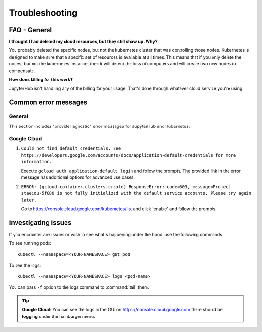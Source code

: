 .. _troubleshooting:

Troubleshooting
===============

FAQ - General
-------------

**I thought I had deleted my cloud resources, but they still show up. Why?**

You probably deleted the specific nodes, but not the kubernetes cluster that
was controlling those nodes. Kubernetes is designed to make sure that a
specific set of resources is available at all times. This means that if you
only delete the nodes, but not the kubernetes instance, then it will detect
the loss of computers and will create two new nodes to compensate.

**How does billing for this work?**

JupyterHub isn't handling any of the billing for your usage. That's done
through whatever cloud service you're using.

Common error messages
---------------------

General
^^^^^^^

This section includes "provider agnostic" error messages for JupyterHub
and Kubernetes.

Google Cloud
^^^^^^^^^^^^

1. ``Could not find default credentials. See
   https://developers.google.com/accounts/docs/application-default-credentials
   for more information.``

   Execute ``gcloud auth application-default login`` and follow the prompts.
   The provided link in the error message has additional options for advanced
   use cases.

2. ``ERROR: (gcloud.container.clusters.create) ResponseError: code=503,
   message=Project staeiou-5f880 is not fully initialized with the default
   service accounts. Please try again later.``
  
   Go to `<https://console.cloud.google.com/kubernetes/list>`_ and click
   'enable' and follow the prompts.

Investigating Issues
--------------------

If you encounter any issues or wish to see what's happening under the hood,
use the following commands.

To see running pods::

  kubectl --namespace=<YOUR-NAMESPACE> get pod

To see the logs::

  kubectl --namespace=<YOUR-NAMESPACE> logs <pod-name>

You can pass ``-f`` option  to the logs command to :command:`tail` them.

.. The following tip is for provider specific help.

.. tip::

   **Google Cloud**: You can see the logs in the GUI on
   `<https://console.cloud.google.com>`_ there should be **logging** under the
   hamburger menu.
